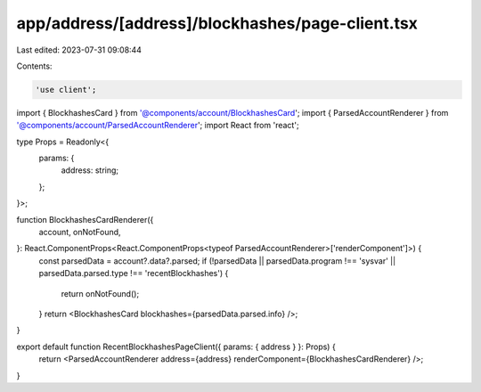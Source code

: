 app/address/[address]/blockhashes/page-client.tsx
=================================================

Last edited: 2023-07-31 09:08:44

Contents:

.. code-block:: tsx

    'use client';

import { BlockhashesCard } from '@components/account/BlockhashesCard';
import { ParsedAccountRenderer } from '@components/account/ParsedAccountRenderer';
import React from 'react';

type Props = Readonly<{
    params: {
        address: string;
    };
}>;

function BlockhashesCardRenderer({
    account,
    onNotFound,
}: React.ComponentProps<React.ComponentProps<typeof ParsedAccountRenderer>['renderComponent']>) {
    const parsedData = account?.data?.parsed;
    if (!parsedData || parsedData.program !== 'sysvar' || parsedData.parsed.type !== 'recentBlockhashes') {
        return onNotFound();
    }
    return <BlockhashesCard blockhashes={parsedData.parsed.info} />;
}

export default function RecentBlockhashesPageClient({ params: { address } }: Props) {
    return <ParsedAccountRenderer address={address} renderComponent={BlockhashesCardRenderer} />;
}


